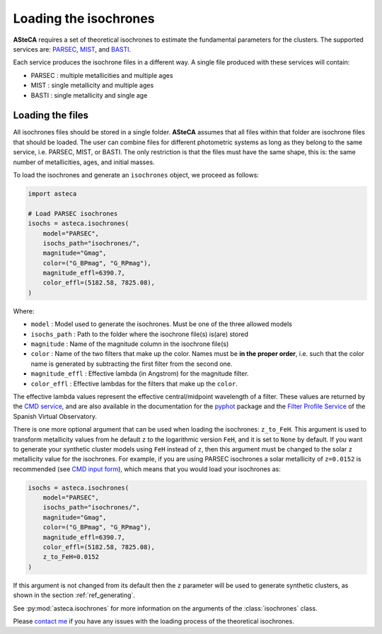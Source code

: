 .. _isochronesload:

Loading the isochrones
######################


**ASteCA** requires a set of theoretical isochrones to estimate the fundamental
parameters for the clusters. The supported services are:
`PARSEC <http://stev.oapd.inaf.it/cgi-bin/cmd_3.7>`_,
`MIST <https://waps.cfa.harvard.edu/MIST/>`_, and
`BASTI <http://basti-iac.oa-abruzzo.inaf.it/isocs.html>`_.


Each service produces the isochrone files in a different way. A single file
produced with these services will contain:

* PARSEC : multiple metallicities and multiple ages
* MIST   : single metallicity and multiple ages
* BASTI  : single metallicity and single age


.. _isoch_loading:

Loading the files
*****************

All isochrones files should be stored in a single folder. **ASteCA** assumes that
all files within that folder are isochrone files that should be loaded. The user can
combine files for different photometric systems as long as they belong to the same
service, i.e. PARSEC, MIST, or BASTI. The only restriction is that the files must have
the same shape, this is: the same number of metallicities, ages, and initial masses.


To load the isochrones and generate an ``isochrones`` object, we proceed as follows:

.. code-block:: python

    import asteca

    # Load PARSEC isochrones
    isochs = asteca.isochrones(
        model="PARSEC",
        isochs_path="isochrones/",
        magnitude="Gmag",
        color=("G_BPmag", "G_RPmag"),
        magnitude_effl=6390.7,
        color_effl=(5182.58, 7825.08),
    )

Where:

- ``model`` : Model used to generate the isochrones. Must be one of the three
  allowed models
- ``isochs_path`` : Path to the folder where the isochrone file(s) is(are) stored
- ``magnitude`` : Name of the magnitude column in the isochrone file(s)
- ``color`` : Name of the two filters that make up the color. Names must be
  **in the proper order**, i.e. such that the color name is generated by subtracting
  the first filter from the second one.
- ``magnitude_effl`` : Effective lambda (in Angstrom) for the magnitude filter.
- ``color_effl`` : Effective lambdas for the filters that make up the ``color``.

The effective lambda values represent the effective central/midpoint wavelength of a
filter. These values are returned by the
`CMD service <http://stev.oapd.inaf.it/cgi-bin/cmd>`_, and are also available in
the documentation for the
`pyphot <https://mfouesneau.github.io/pyphot/libcontent.html>`_ package and the
`Filter Profile Service <http://svo2.cab.inta-csic.es/theory/fps/>`_
of the Spanish Virtual Observatory.

There is one more optional argument that can be used when loading the isochrones:
``z_to_FeH``. This argument is used to transform metallicity values
from he default ``z`` to the logarithmic version ``FeH``, and it is set to ``None`` by
default. If you want to generate your synthetic cluster models using ``FeH`` instead of
``z``, then this argument must be changed to the solar ``z`` metallicity value for the
isochrones.
For example, if you are using PARSEC isochrones a solar metallicity of
``z=0.0152`` is recommended (see
`CMD input form <http://stev.oapd.inaf.it/cgi-bin/cmd_3.7>`_), which means that
you would load your isochrones as:

.. code-block:: python

    isochs = asteca.isochrones(
        model="PARSEC",
        isochs_path="isochrones/",
        magnitude="Gmag",
        color=("G_BPmag", "G_RPmag"),
        magnitude_effl=6390.7,
        color_effl=(5182.58, 7825.08),
        z_to_FeH=0.0152
    )

If this argument is not changed from its default then the ``z`` parameter will be used
to generate synthetic clusters, as shown in the section :ref:`ref_generating`.

See :py:mod:`asteca.isochrones` for more information on the arguments of the
:class:`isochrones` class.

Please `contact me <gabrielperren@gmail.com>`_ if you have any issues with the loading
process of the theoretical isochrones.
